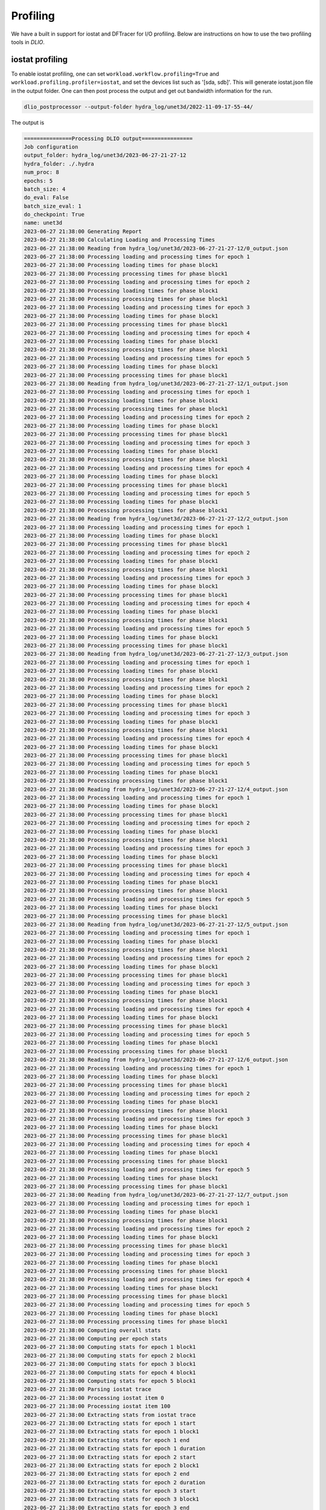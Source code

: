 .. _profiling: 

Profiling 
==========================
We have a built in support for iostat and DFTracer for I/O profiling. Below are instructions on how to use the two profiling tools in `DLIO`. 

iostat profiling
---------------------
To enable iostat profiling, one can set ``workload.workflow.profiling=True`` and ``workload.profiling.profiler=iostat``, and set the devices list such as '[sda, sdb]'. This will generate iostat.json file in the output folder. One can then post process the output and get out bandwidth information for the run. 

.. code-block:: bash 

    dlio_postprocessor --output-folder hydra_log/unet3d/2022-11-09-17-55-44/

The output is

.. code-block:: text

    ===============Processing DLIO output================
    Job configuration
    output_folder: hydra_log/unet3d/2023-06-27-21-27-12
    hydra_folder: ./.hydra
    num_proc: 8
    epochs: 5
    batch_size: 4
    do_eval: False
    batch_size_eval: 1
    do_checkpoint: True
    name: unet3d
    2023-06-27 21:38:00 Generating Report
    2023-06-27 21:38:00 Calculating Loading and Processing Times
    2023-06-27 21:38:00 Reading from hydra_log/unet3d/2023-06-27-21-27-12/0_output.json
    2023-06-27 21:38:00 Processing loading and processing times for epoch 1
    2023-06-27 21:38:00 Processing loading times for phase block1
    2023-06-27 21:38:00 Processing processing times for phase block1
    2023-06-27 21:38:00 Processing loading and processing times for epoch 2
    2023-06-27 21:38:00 Processing loading times for phase block1
    2023-06-27 21:38:00 Processing processing times for phase block1
    2023-06-27 21:38:00 Processing loading and processing times for epoch 3
    2023-06-27 21:38:00 Processing loading times for phase block1
    2023-06-27 21:38:00 Processing processing times for phase block1
    2023-06-27 21:38:00 Processing loading and processing times for epoch 4
    2023-06-27 21:38:00 Processing loading times for phase block1
    2023-06-27 21:38:00 Processing processing times for phase block1
    2023-06-27 21:38:00 Processing loading and processing times for epoch 5
    2023-06-27 21:38:00 Processing loading times for phase block1
    2023-06-27 21:38:00 Processing processing times for phase block1
    2023-06-27 21:38:00 Reading from hydra_log/unet3d/2023-06-27-21-27-12/1_output.json
    2023-06-27 21:38:00 Processing loading and processing times for epoch 1
    2023-06-27 21:38:00 Processing loading times for phase block1
    2023-06-27 21:38:00 Processing processing times for phase block1
    2023-06-27 21:38:00 Processing loading and processing times for epoch 2
    2023-06-27 21:38:00 Processing loading times for phase block1
    2023-06-27 21:38:00 Processing processing times for phase block1
    2023-06-27 21:38:00 Processing loading and processing times for epoch 3
    2023-06-27 21:38:00 Processing loading times for phase block1
    2023-06-27 21:38:00 Processing processing times for phase block1
    2023-06-27 21:38:00 Processing loading and processing times for epoch 4
    2023-06-27 21:38:00 Processing loading times for phase block1
    2023-06-27 21:38:00 Processing processing times for phase block1
    2023-06-27 21:38:00 Processing loading and processing times for epoch 5
    2023-06-27 21:38:00 Processing loading times for phase block1
    2023-06-27 21:38:00 Processing processing times for phase block1
    2023-06-27 21:38:00 Reading from hydra_log/unet3d/2023-06-27-21-27-12/2_output.json
    2023-06-27 21:38:00 Processing loading and processing times for epoch 1
    2023-06-27 21:38:00 Processing loading times for phase block1
    2023-06-27 21:38:00 Processing processing times for phase block1
    2023-06-27 21:38:00 Processing loading and processing times for epoch 2
    2023-06-27 21:38:00 Processing loading times for phase block1
    2023-06-27 21:38:00 Processing processing times for phase block1
    2023-06-27 21:38:00 Processing loading and processing times for epoch 3
    2023-06-27 21:38:00 Processing loading times for phase block1
    2023-06-27 21:38:00 Processing processing times for phase block1
    2023-06-27 21:38:00 Processing loading and processing times for epoch 4
    2023-06-27 21:38:00 Processing loading times for phase block1
    2023-06-27 21:38:00 Processing processing times for phase block1
    2023-06-27 21:38:00 Processing loading and processing times for epoch 5
    2023-06-27 21:38:00 Processing loading times for phase block1
    2023-06-27 21:38:00 Processing processing times for phase block1
    2023-06-27 21:38:00 Reading from hydra_log/unet3d/2023-06-27-21-27-12/3_output.json
    2023-06-27 21:38:00 Processing loading and processing times for epoch 1
    2023-06-27 21:38:00 Processing loading times for phase block1
    2023-06-27 21:38:00 Processing processing times for phase block1
    2023-06-27 21:38:00 Processing loading and processing times for epoch 2
    2023-06-27 21:38:00 Processing loading times for phase block1
    2023-06-27 21:38:00 Processing processing times for phase block1
    2023-06-27 21:38:00 Processing loading and processing times for epoch 3
    2023-06-27 21:38:00 Processing loading times for phase block1
    2023-06-27 21:38:00 Processing processing times for phase block1
    2023-06-27 21:38:00 Processing loading and processing times for epoch 4
    2023-06-27 21:38:00 Processing loading times for phase block1
    2023-06-27 21:38:00 Processing processing times for phase block1
    2023-06-27 21:38:00 Processing loading and processing times for epoch 5
    2023-06-27 21:38:00 Processing loading times for phase block1
    2023-06-27 21:38:00 Processing processing times for phase block1
    2023-06-27 21:38:00 Reading from hydra_log/unet3d/2023-06-27-21-27-12/4_output.json
    2023-06-27 21:38:00 Processing loading and processing times for epoch 1
    2023-06-27 21:38:00 Processing loading times for phase block1
    2023-06-27 21:38:00 Processing processing times for phase block1
    2023-06-27 21:38:00 Processing loading and processing times for epoch 2
    2023-06-27 21:38:00 Processing loading times for phase block1
    2023-06-27 21:38:00 Processing processing times for phase block1
    2023-06-27 21:38:00 Processing loading and processing times for epoch 3
    2023-06-27 21:38:00 Processing loading times for phase block1
    2023-06-27 21:38:00 Processing processing times for phase block1
    2023-06-27 21:38:00 Processing loading and processing times for epoch 4
    2023-06-27 21:38:00 Processing loading times for phase block1
    2023-06-27 21:38:00 Processing processing times for phase block1
    2023-06-27 21:38:00 Processing loading and processing times for epoch 5
    2023-06-27 21:38:00 Processing loading times for phase block1
    2023-06-27 21:38:00 Processing processing times for phase block1
    2023-06-27 21:38:00 Reading from hydra_log/unet3d/2023-06-27-21-27-12/5_output.json
    2023-06-27 21:38:00 Processing loading and processing times for epoch 1
    2023-06-27 21:38:00 Processing loading times for phase block1
    2023-06-27 21:38:00 Processing processing times for phase block1
    2023-06-27 21:38:00 Processing loading and processing times for epoch 2
    2023-06-27 21:38:00 Processing loading times for phase block1
    2023-06-27 21:38:00 Processing processing times for phase block1
    2023-06-27 21:38:00 Processing loading and processing times for epoch 3
    2023-06-27 21:38:00 Processing loading times for phase block1
    2023-06-27 21:38:00 Processing processing times for phase block1
    2023-06-27 21:38:00 Processing loading and processing times for epoch 4
    2023-06-27 21:38:00 Processing loading times for phase block1
    2023-06-27 21:38:00 Processing processing times for phase block1
    2023-06-27 21:38:00 Processing loading and processing times for epoch 5
    2023-06-27 21:38:00 Processing loading times for phase block1
    2023-06-27 21:38:00 Processing processing times for phase block1
    2023-06-27 21:38:00 Reading from hydra_log/unet3d/2023-06-27-21-27-12/6_output.json
    2023-06-27 21:38:00 Processing loading and processing times for epoch 1
    2023-06-27 21:38:00 Processing loading times for phase block1
    2023-06-27 21:38:00 Processing processing times for phase block1
    2023-06-27 21:38:00 Processing loading and processing times for epoch 2
    2023-06-27 21:38:00 Processing loading times for phase block1
    2023-06-27 21:38:00 Processing processing times for phase block1
    2023-06-27 21:38:00 Processing loading and processing times for epoch 3
    2023-06-27 21:38:00 Processing loading times for phase block1
    2023-06-27 21:38:00 Processing processing times for phase block1
    2023-06-27 21:38:00 Processing loading and processing times for epoch 4
    2023-06-27 21:38:00 Processing loading times for phase block1
    2023-06-27 21:38:00 Processing processing times for phase block1
    2023-06-27 21:38:00 Processing loading and processing times for epoch 5
    2023-06-27 21:38:00 Processing loading times for phase block1
    2023-06-27 21:38:00 Processing processing times for phase block1
    2023-06-27 21:38:00 Reading from hydra_log/unet3d/2023-06-27-21-27-12/7_output.json
    2023-06-27 21:38:00 Processing loading and processing times for epoch 1
    2023-06-27 21:38:00 Processing loading times for phase block1
    2023-06-27 21:38:00 Processing processing times for phase block1
    2023-06-27 21:38:00 Processing loading and processing times for epoch 2
    2023-06-27 21:38:00 Processing loading times for phase block1
    2023-06-27 21:38:00 Processing processing times for phase block1
    2023-06-27 21:38:00 Processing loading and processing times for epoch 3
    2023-06-27 21:38:00 Processing loading times for phase block1
    2023-06-27 21:38:00 Processing processing times for phase block1
    2023-06-27 21:38:00 Processing loading and processing times for epoch 4
    2023-06-27 21:38:00 Processing loading times for phase block1
    2023-06-27 21:38:00 Processing processing times for phase block1
    2023-06-27 21:38:00 Processing loading and processing times for epoch 5
    2023-06-27 21:38:00 Processing loading times for phase block1
    2023-06-27 21:38:00 Processing processing times for phase block1
    2023-06-27 21:38:00 Computing overall stats
    2023-06-27 21:38:00 Computing per epoch stats
    2023-06-27 21:38:00 Computing stats for epoch 1 block1
    2023-06-27 21:38:00 Computing stats for epoch 2 block1
    2023-06-27 21:38:00 Computing stats for epoch 3 block1
    2023-06-27 21:38:00 Computing stats for epoch 4 block1
    2023-06-27 21:38:00 Computing stats for epoch 5 block1
    2023-06-27 21:38:00 Parsing iostat trace
    2023-06-27 21:38:00 Processing iostat item 0
    2023-06-27 21:38:00 Processing iostat item 100
    2023-06-27 21:38:00 Extracting stats from iostat trace
    2023-06-27 21:38:00 Extracting stats for epoch 1 start
    2023-06-27 21:38:00 Extracting stats for epoch 1 block1
    2023-06-27 21:38:00 Extracting stats for epoch 1 end
    2023-06-27 21:38:00 Extracting stats for epoch 1 duration
    2023-06-27 21:38:00 Extracting stats for epoch 2 start
    2023-06-27 21:38:00 Extracting stats for epoch 2 block1
    2023-06-27 21:38:00 Extracting stats for epoch 2 end
    2023-06-27 21:38:00 Extracting stats for epoch 2 duration
    2023-06-27 21:38:00 Extracting stats for epoch 3 start
    2023-06-27 21:38:00 Extracting stats for epoch 3 block1
    2023-06-27 21:38:00 Extracting stats for epoch 3 end
    2023-06-27 21:38:00 Extracting stats for epoch 3 duration
    2023-06-27 21:38:00 Extracting stats for epoch 4 start
    2023-06-27 21:38:00 Extracting stats for epoch 4 block1
    2023-06-27 21:38:00 Extracting stats for epoch 4 end
    2023-06-27 21:38:00 Extracting stats for epoch 4 duration
    2023-06-27 21:38:00 Extracting stats for epoch 5 start
    2023-06-27 21:38:00 Extracting stats for epoch 5 block1
    2023-06-27 21:38:00 Extracting stats for epoch 5 ckpt1
    2023-06-27 21:38:00 Less than 2 data points for rMB/s
    2023-06-27 21:38:00 Less than 2 data points for wMB/s
    2023-06-27 21:38:00 Less than 2 data points for r/s
    2023-06-27 21:38:00 Less than 2 data points for w/s
    2023-06-27 21:38:00 Less than 2 data points for r_await
    2023-06-27 21:38:00 Less than 2 data points for w_await
    2023-06-27 21:38:00 Less than 2 data points for aqu-sz
    2023-06-27 21:38:00 Less than 2 data points for rMB/s
    2023-06-27 21:38:00 Less than 2 data points for wMB/s
    2023-06-27 21:38:00 Less than 2 data points for r/s
    2023-06-27 21:38:00 Less than 2 data points for w/s
    2023-06-27 21:38:00 Less than 2 data points for r_await
    2023-06-27 21:38:00 Less than 2 data points for w_await
    2023-06-27 21:38:00 Less than 2 data points for aqu-sz
    2023-06-27 21:38:00 Less than 2 data points for user
    2023-06-27 21:38:00 Less than 2 data points for system
    2023-06-27 21:38:00 Less than 2 data points for iowait
    2023-06-27 21:38:00 Less than 2 data points for steal
    2023-06-27 21:38:00 Less than 2 data points for idle
    2023-06-27 21:38:00 Extracting stats for epoch 5 end
    2023-06-27 21:38:00 Extracting stats for epoch 5 duration
    2023-06-27 21:38:00 Writing report
    2023-06-27 21:38:00 Successfully wrote hydra_log/unet3d/2023-06-27-21-27-12/DLIO_unet3d_report.txt

.. code-block:: yaml

    #contents of DLIO_unet3d_report.txt

    DLIO v1.0 Report

    Note: Training phases lasting less than 2 seconds, will show 'n/a' values, as there is not enough data to compute statistics.

    Overall

        Run name:                     unet3d
        Started:                      2023-06-27 21:27:39.888787
        Ended:                        2023-06-27 21:30:47.206756
        Duration (s):                 187.32
        Num Ranks:                    8
        Batch size (per rank):        4

                                                mean          std          min       median          p90          p99          max 
                                        ------------------------------------------------------------------------------------------
        Throughput Stats (over all epochs) 
        Samples/s:                               5.01         0.37         4.50         5.14         5.34         5.35         5.35 
        MB/s (derived from Samples/s):         701.09        51.93       628.76       718.08       746.48       747.83       747.98 

        I/O Stats (over all time segments) 
        Device: loop0                    
            R Bandwidth (MB/s):                    1.03         4.76         0.00         0.00         1.24        30.77        35.27 
            W Bandwidth (MB/s):                    0.00         0.00         0.00         0.00         0.00         0.00         0.00 
            R IOPS:                               29.34       123.80         0.00         0.00        49.00       777.20       941.00 
            W IOPS:                                0.00         0.00         0.00         0.00         0.00         0.00         0.00 
            Avg R Time (ms):                       0.90         5.21         0.00         0.00         1.75         4.24        64.47 
            Avg W Time (ms):                       0.00         0.00         0.00         0.00         0.00         0.00         0.00 
            Avg Queue Length:                      0.06         0.28         0.00         0.00         0.06         1.88         2.12 

        Device: vda                      
            R Bandwidth (MB/s):                 1237.58       242.75         5.50      1263.32      1474.27      1634.80      1642.81 
            W Bandwidth (MB/s):                   20.06        67.84         0.00         0.30        56.33       194.48       765.05 
            R IOPS:                            13906.51      3052.21       162.00     14116.50     17285.00     19339.22     22073.00 
            W IOPS:                              240.30       448.71         0.00        27.00       931.00      1811.15      1926.00 
            Avg R Time (ms):                       0.96         1.53         0.45         0.76         1.21         2.50        19.45 
            Avg W Time (ms):                       2.38         5.48         0.00         1.50         4.46         9.86        66.79 
            Avg Queue Length:                     11.76         3.30         0.18        11.15        16.07        20.65        23.32 

        CPU Stats                          
            User (%):                             39.97         7.33        28.23        37.62        49.38        66.97        72.57 
            System (%):                           58.33         8.68         5.70        60.87        65.86        68.51        70.01 
            IO Wait (%):                           1.49         5.19         0.00         0.51         2.14        21.05        53.89 
            Steal (%):                             0.00         0.00         0.00         0.00         0.00         0.00         0.00 
            Idle (%):                              0.21         0.23         0.00         0.13         0.39         1.11         1.88 


    Detailed Report

    Epoch 1
        Started:             2023-06-27 21:27:39.888787
        Ended:               2023-06-27 21:28:20.379070
        Duration (s):        40.49

        Block 1
            Started:                               2023-06-27 21:27:39.979028
            Ended:                                 2023-06-27 21:28:13.541554
            Duration (s):                          33.56
            Avg loading time / rank (s):           20.65
            Avg processing time / rank (s):        33.55

        ...


DFTracer
--------------------------

ttps://github.com/hariharan-devarajan/dftracer. A profiler developed for capturing I/O calls. If DFTracer is enabled, profiling trace will be generated at the end of the run. The profiler provides profiling information at both application levels and system I/O calls level. 

To enable this functionality, one has to install DFTracer throught 

.. code-block:: bash 

    pip install dftracer


or 

.. code-block:: bash 

    git clone git@github.com:LLNL/dftracer.git
    cd dftracer
    python setup.py build
    python setup.py install

Then set ```DFTRACER_ENABLE=1``` to enable it. Other environemnt variables setting can be found here: https://dftracer.readthedocs.io/en/latest/api.html#configurations-of-dftracer. 

The profiler outputs all profiling output in <OUTPUT_FOLDER>/.trace*.pfw files.
It contains application level profiling as well as low-level I/O calls from POSIX and STDIO layers.
The low-level I/O events are only way to understand I/O pattern from internal framework functions such as TFRecordDataset or DaliDataLoader. These files are in chrome tracing's json line format. This can be visualized using https://ui.perfetto.dev/

.. image:: images/profiling.png
